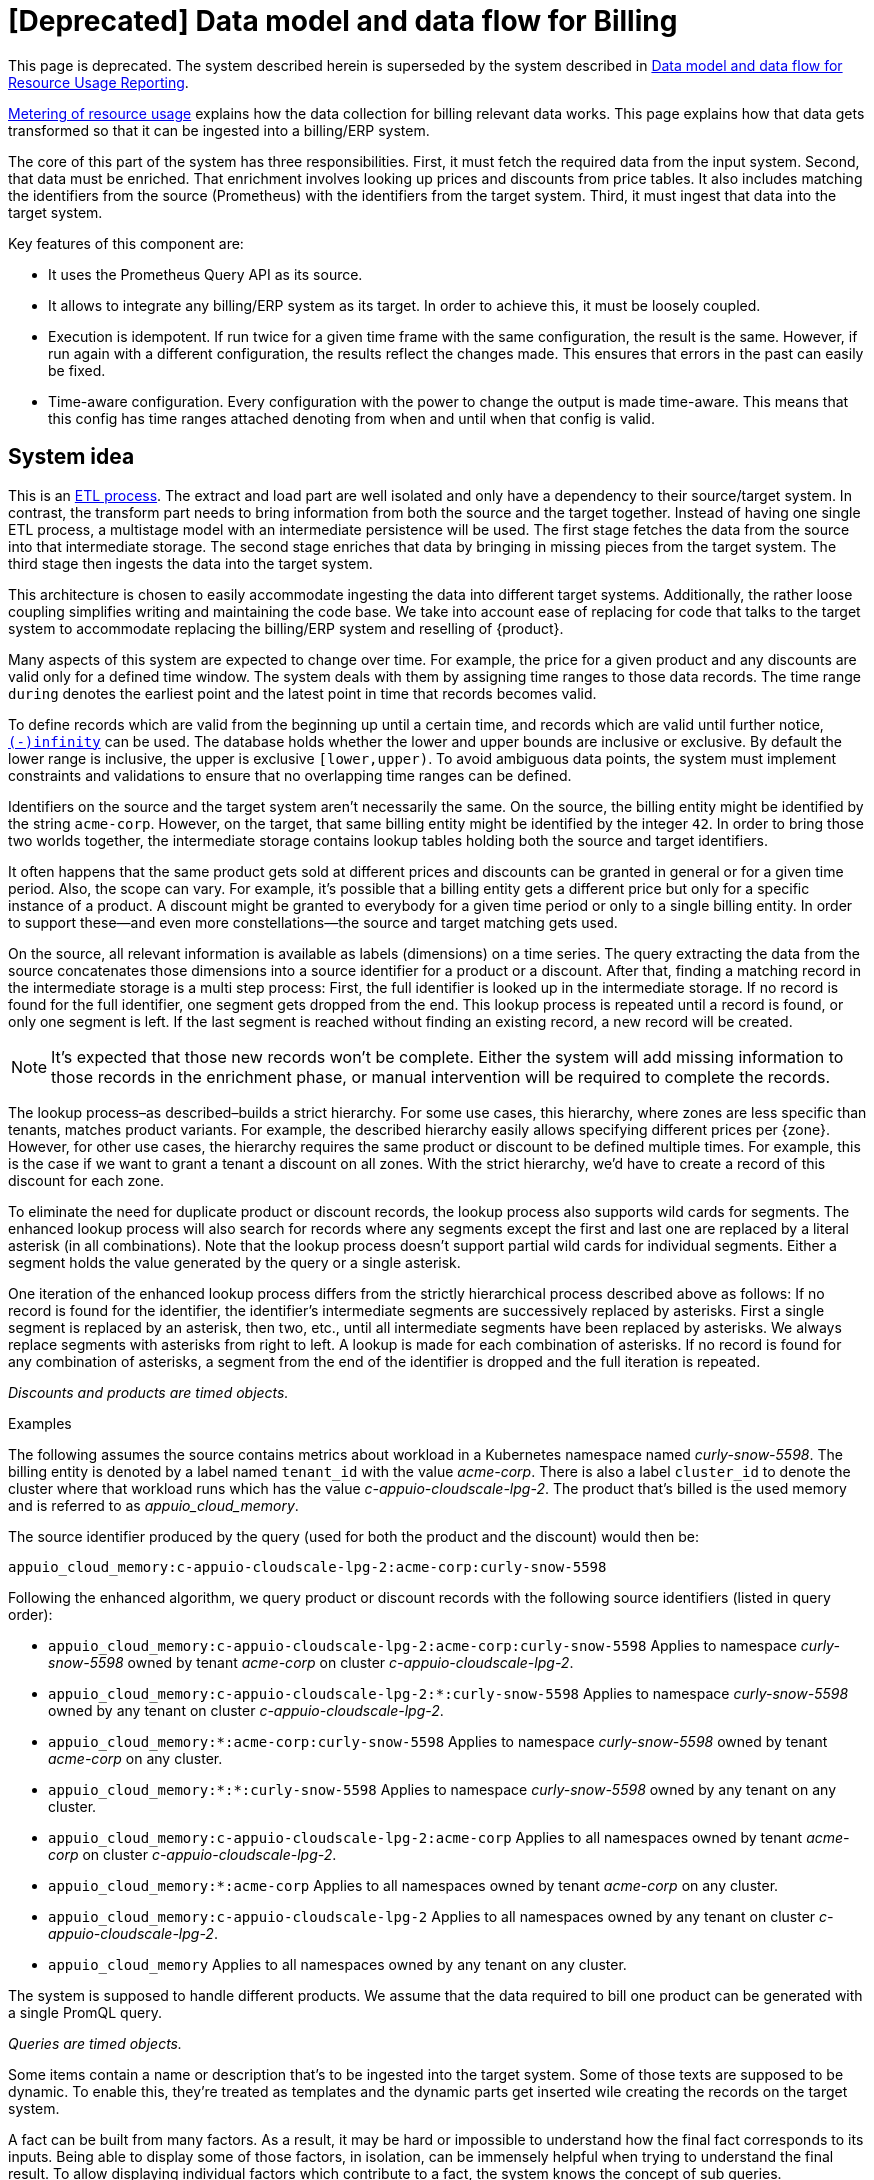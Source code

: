 = [Deprecated] Data model and data flow for Billing
:page-aliases: references/architecture/metering-data-flow.adoc

[NOTICE]
--
This page is deprecated. The system described herein is superseded by the system described in https://docs.central.vshn.ch/metered-data-flow.html[Data model and data flow for Resource Usage Reporting].
--

[abstract]
====
xref:appuio-cloud:ROOT:references/architecture/metering.adoc[Metering of resource usage] explains how the data collection for billing relevant data works.
This page explains how that data gets transformed so that it can be ingested into a billing/ERP system.
====

The core of this part of the system has three responsibilities.
First, it must fetch the required data from the input system.
Second, that data must be enriched.
That enrichment involves looking up prices and discounts from price tables.
It also includes matching the identifiers from the source (Prometheus) with the identifiers from the target system.
Third, it must ingest that data into the target system.

Key features of this component are:

* It uses the Prometheus Query API as its source.
* It allows to integrate any billing/ERP system as its target.
  In order to achieve this, it must be loosely coupled.
* Execution is idempotent.
  If run twice for a given time frame with the same configuration, the result is the same.
  However, if run again with a different configuration, the results reflect the changes made.
  This ensures that errors in the past can easily be fixed.
* Time-aware configuration.
  Every configuration with the power to change the output is made time-aware.
  This means that this config has time ranges attached denoting from when and until when that config is valid.

== System idea

This is an https://en.wikipedia.org/wiki/Extract,_transform,_load[ETL process^].
The extract and load part are well isolated and only have a dependency to their source/target system.
In contrast, the transform part needs to bring information from both the source and the target together.
Instead of having one single ETL process, a multistage model with an intermediate persistence will be used.
The first stage fetches the data from the source into that intermediate storage.
The second stage enriches that data by bringing in missing pieces from the target system.
The third stage then ingests the data into the target system.

This architecture is chosen to easily accommodate ingesting the data into different target systems.
Additionally, the rather loose coupling simplifies writing and maintaining the code base.
We take into account ease of replacing for code that talks to the target system to accommodate replacing the billing/ERP system and reselling of {product}.

Many aspects of this system are expected to change over time.
For example, the price for a given product and any discounts are valid only for a defined time window.
The system deals with them by assigning time ranges to those data records.
The time range `during` denotes the earliest point and the latest point in time that records becomes valid.

To define records which are valid from the beginning up until a certain time, and records which are valid until further notice, https://www.postgresql.org/docs/13/datatype-datetime.html#DATATYPE-DATETIME-SPECIAL-TABLE[`(-)infinity`^] can be used.
The database holds whether the lower and upper bounds are inclusive or exclusive.
By default the lower range is inclusive, the upper is exclusive `[lower,upper)`.
To avoid ambiguous data points, the system must implement constraints and validations to ensure that no overlapping time ranges can be defined.

Identifiers on the source and the target system aren't necessarily the same.
On the source, the billing entity might be identified by the string `acme-corp`.
However, on the target, that same billing entity might be identified by the integer `42`.
In order to bring those two worlds together, the intermediate storage contains lookup tables holding both the source and target identifiers.

It often happens that the same product gets sold at different prices and discounts can be granted in general or for a given time period.
Also, the scope can vary.
For example, it's possible that a billing entity gets a different price but only for a specific instance of a product.
A discount might be granted to everybody for a given time period or only to a single billing entity.
In order to support these—and even more constellations—the source and target matching gets used.

On the source, all relevant information is available as labels (dimensions) on a time series.
The query extracting the data from the source concatenates those dimensions into a source identifier for a product or a discount.
After that, finding a matching record in the intermediate storage is a multi step process:
First, the full identifier is looked up in the intermediate storage.
If no record is found for the full identifier, one segment gets dropped from the end.
This lookup process is repeated until a record is found, or only one segment is left.
If the last segment is reached without finding an existing record, a new record will be created.

[NOTE]
====
It's expected that those new records won't be complete.
Either the system will add missing information to those records in the enrichment phase, or manual intervention will be required to complete the records.
====

The lookup process–as described–builds a strict hierarchy.
For some use cases, this hierarchy, where zones are less specific than tenants, matches product variants.
For example, the described hierarchy easily allows specifying different prices per {zone}.
However, for other use cases, the hierarchy requires the same product or discount to be defined multiple times.
For example, this is the case if we want to grant a tenant a discount on all zones.
With the strict hierarchy, we'd have to create a record of this discount for each zone.

To eliminate the need for duplicate product or discount records, the lookup process also supports wild cards for segments.
The enhanced lookup process will also search for records where any segments except the first and last one are replaced by a literal asterisk (in all combinations).
Note that the lookup process doesn't support partial wild cards for individual segments.
Either a segment holds the value generated by the query or a single asterisk.

One iteration of the enhanced lookup process differs from the strictly hierarchical process described above as follows:
If no record is found for the identifier, the identifier's intermediate segments are successively replaced by asterisks.
First a single segment is replaced by an asterisk, then two, etc., until all intermediate segments have been replaced by asterisks.
We always replace segments with asterisks from right to left.
A lookup is made for each combination of asterisks.
If no record is found for any combination of asterisks, a segment from the end of the identifier is dropped and the full iteration is repeated.

_Discounts and products are timed objects._

.Examples
****
The following assumes the source contains metrics about workload in a Kubernetes namespace named _curly-snow-5598_.
The billing entity is denoted by a label named `tenant_id` with the value _acme-corp_.
There is also a label `cluster_id` to denote the cluster where that workload runs which has the value _c-appuio-cloudscale-lpg-2_.
The product that's billed is the used memory and is referred to as _appuio_cloud_memory_.

The source identifier produced by the query (used for both the product and the discount) would then be:

`appuio_cloud_memory:c-appuio-cloudscale-lpg-2:acme-corp:curly-snow-5598`

Following the enhanced algorithm, we query product or discount records with the following source identifiers (listed in query order):

* `appuio_cloud_memory:c-appuio-cloudscale-lpg-2:acme-corp:curly-snow-5598`
  Applies to namespace _curly-snow-5598_ owned by tenant _acme-corp_ on cluster _c-appuio-cloudscale-lpg-2_.
* `appuio_cloud_memory:c-appuio-cloudscale-lpg-2:*:curly-snow-5598`
  Applies to namespace _curly-snow-5598_ owned by any tenant on cluster _c-appuio-cloudscale-lpg-2_.
* `appuio_cloud_memory:*:acme-corp:curly-snow-5598`
  Applies to namespace _curly-snow-5598_ owned by tenant _acme-corp_ on any cluster.
* `appuio_cloud_memory:*:*:curly-snow-5598`
  Applies to namespace _curly-snow-5598_ owned by any tenant on any cluster.
* `appuio_cloud_memory:c-appuio-cloudscale-lpg-2:acme-corp`
  Applies to all namespaces owned by tenant _acme-corp_ on cluster _c-appuio-cloudscale-lpg-2_.
* `appuio_cloud_memory:*:acme-corp`
  Applies to all namespaces owned by tenant _acme-corp_ on any cluster.
* `appuio_cloud_memory:c-appuio-cloudscale-lpg-2`
  Applies to all namespaces owned by any tenant on cluster _c-appuio-cloudscale-lpg-2_.
* `appuio_cloud_memory`
  Applies to all namespaces owned by any tenant on any cluster.
****

The system is supposed to handle different products.
We assume that the data required to bill one product can be generated with a single PromQL query.

_Queries are timed objects._

Some items contain a name or description that's to be ingested into the target system.
Some of those texts are supposed to be dynamic.
To enable this, they're treated as templates and the dynamic parts get inserted wile creating the records on the target system.

A fact can be built from many factors.
As a result, it may be hard or impossible to understand how the final fact corresponds to its inputs.
Being able to display some of those factors, in isolation, can be immensely helpful when trying to understand the final result.
To allow displaying individual factors which contribute to a fact, the system knows the concept of sub queries.

A query can have any number of sub queries.
A sub query can only be part of a single main query.
Only the main query is billable and sub queries just add context.
Sub queries can't have other sub queries.
All sub queries associated with a query are run at the same time as the main query.
When creating invoices, sub query facts can be used to build up the description text of a line item.

== Data model

image::system/data-model-billing.drawio.svg[]

[NOTE]
====
Using a https://en.wikipedia.org/wiki/Star_schema[star schema^] seems to be the most logical choice.
However, it's not the only choice.
It can and has to be adapted according the storage technology chosen for implementation.

Fields that are marked in **bold** are part a single unique constraint group for that table.
====

At the center of the model is the fact.
A fact represents a sampled amount of a billed item (such as memory usage for a single namespace).
The sampling rate for facts is one hour.
For ingestion into the target, facts belonging to the same billed item are aggregated to a single line item.
The value (field `quantity`) of the fact is the observed quantity to be billed.

Records in the "date time" table indicate date and time of facts.
The field `timestamp` is a Unix timestamp, and the values of the other fields correspond to the value of `timestamp` in UTC.
For example, `1640656800` translates to year 2021, month 12, day 28 and hour 3.

[IMPORTANT]
====
The field `quantity` of records in the fact table corresponds to the aggregated usage over one hour.
Fact records are linked to the "date time" record indicating the start of the hour-long period they cover.

Notably, this differs from how the Prometheus query interface handles time ranges.
Prometheus's aggregation functions only support aggregating data which is older than the query's timestamp.
Therefore, we need to provide the timestamp for the end of the period that we want to query to Prometheus.
====

The query holds the PromQL query string used to generate facts.
It also holds metadata associated with the fact, for example the unit and the description to be shown for the line item on the invoice.
The description is a rendered string from a template.

The product holds the amount to be charged per unit.
Its source identifier is a segmented match as explained in <<System idea>>.
This is effectively the price table.

The discount holds a percentage to be discounted.
Its source identifier is a segmented match as explained in <<System idea>>.

The category allows grouping line items together.
Taking the example of {product}, a category is a namespace on a specific cluster.
All billed items of that namespace will be grouped together on the resulting invoice.

== Data flow

=== Query phase

In the query phase, the Prometheus API is queried, and the results are written to the facts table.
If records in the dimension tables are missing, they're created as needed.
The created dimension records might be incomplete.
They will get completed in the next phase.

From an orchestration perspective, a master job is created in the desired interval.
The master job looks at the query table and identifies the queries that apply to the time window at hand.
For each identified query, a job performing that query is created.

[IMPORTANT]
====
Query jobs are invoked with a timestamp that indicates the end of the time window that they need to query.
This allows query jobs to invoke the Prometheus query API with the provided timestamp.

However, to create the resulting entry in the fact table, query jobs need to compute the timestamp for the start of the query window.
To perform this calculation, query jobs need to know (or be called with) the query window size.
====

Each query job fetches the data from Prometheus and writes its results into the facts table.
If the facts table already contains results for the query job's query and timestamp, those records are updated or dropped and replaced with the new results.
Table locking is required to prevent two query jobs running in parallel from creating the same dimension records.

The execution interval for this phase is in the range of minutes, hours or possibly days.

== Enrichment phase

The query phase may have created dimension records that are incomplete.
In the enrichment phase, one or several jobs communicate with the target system to create or fetch any missing information in dimension records.
It's possible that this phase creates new records in the target system.
For example, in order to get the target id of a category, this category may need to be created in the target system first.

This phase doesn't necessarily need to be executed as frequently the <<_query_phase,query phase>>.
However, the enrichment must be completed successfully at least once before the <<_ingestion_phase,ingestion phase>> can be run.

== Ingestion phase

In this phase, the actual invoices and line items are created in the target system.
The ingestion is usually executed once after a billing period has concluded.
For example, ingestion can be executed at the beginning of a month to generate the invoices for the previous month.
Thanks to the enrichment phase, jobs in this phase only need to query the intermediate storage to retrieve all the data which is required to create invoices.

Depending on the sample interval in the intermediate storage, the ingestion phase must aggregate records retrieved from the intermediate storage.
For example, the ingestion job may need to sum all records belonging to a single billed item for the requested month.

== Example

=== Initial state

.Dimension Query
[cols="2,3,3"]
|===
| id
| 1
| 2

| parent_id
| NULL
| 1

| name
| appuio_cloud_memory
| appuio_cloud_memory_requested

| description
| Compute (min: {{ .min }}, avg: {{ .avg }}, max: {{ .max }})
| Requested (min: {{ .min }}, avg: {{ .avg }}, max: {{ .max }})

| query
| …
| …

| unit
| MiB
| MiB
|===

.Dimension Product
[cols="1,5"]
|===
| id
| 1

| source
| appuio_cloud_memory:c-appuio-cloudscale-lpg-1

| target
| 18367

| amount
| 0.0002248931

| during
| [-Infinity,Infinity)
|===

.Dimension Discount
[cols="1,5"]
|===
| id
| 1

| source
| appuio_cloud_memory

| discount
| 0

| during
| [-Infinity,Infinity)
|===

In the target system, a record exists for a tenant with the id `22457`.
That record has a field that contains the source reference with the value `acme-corp`
Also a product record exists with the id `18367`

All the other dimensions are empty.

=== Query phase

[source, Prometheus query result]
----
{
  query="appuio_cloud_memory",
  tenant="acme-corp",
  category="c-appuio-cloudscale-lpg-2:curly-snow-5598",
  product="appuio_cloud_memory:acme-corp:c-appuio-cloudscale-lpg-2:curly-snow-5598",
} 1035892736 1639040942

{
  query="appuio_cloud_memory_requested",
  tenant="acme-corp",
  category="c-appuio-cloudscale-lpg-2:curly-snow-5598",
  product="appuio_cloud_memory:acme-corp:c-appuio-cloudscale-lpg-2:curly-snow-5598",
} 5378296 1639040942
----

.Fact
[cols="1,3,3"]
|===
| id
| 1
| 2

| date_time_id
| 1
| 1

| query_id
| 1
| 2

| tenant_id
| 1
| 1

| category_id
| 1
| 1

| product_id
| 1
| 1

| discount_id
| 1
| 1

| quantity
| 1035892736
| 5378296
|===

.Dimension Date Time
[cols="1,5"]
|===
| id
| 1

| timestamp
| 1639040942

| year
| 2021

| month
| 12

| day
| 09

| hour
| 10

| minute
| 09
|===

.Dimension Query
[cols="2,3,3"]
|===
| id
| 1
| 2

| parent_id
| NULL
| 1

| name
| appuio_cloud_memory
| appuio_cloud_memory_requested

| description
| Compute (min: {{ .min }}, avg: {{ .avg }}, max: {{ .max }})
| Requested (min: {{ .min }}, avg: {{ .avg }}, max: {{ .max }})

| query
| …
| …

| unit
| MiB
| MiB
|===

.Dimension Tenant
[cols="1,5"]
|===
| id
| 1

| source
| acme-corp

| target
| null

| during
| [-Infinity,Infinity)
|===

.Dimension Category
[cols="1,5"]
|===
| id
| 1

| source
| c-appuio-cloudscale-lpg-2:curly-snow-5598

| target
| null
|===


.Dimension Product
[cols="1,5"]
|===
| id
| 1

| source
| appuio_cloud_memory:c-appuio-cloudscale-lpg-2

| target
| 18367

| amount
| 0.0002248931

| during
| [-Infinity,Infinity)
|===

.Dimension Discount
[cols="1,5"]
|===
| id
| 1

| source
| appuio_cloud_memory

| discount
| 0

| during
| [-Infinity,Infinity)
|===

=== Enrichment phase
.Fact
[cols="1,3,3"]
|===
| id
| 1
| 2

| date_time_id
| 1
| 1

| query_id
| 1
| 2

| tenant_id
| 1
| 1

| category_id
| 1
| 1

| product_id
| 1
| 1

| discount_id
| 1
| 1

| quantity
| 1035892736
| 5378296
|===

.Dimension Date Time
[cols="1,5"]
|===
| id
| 1

| timestamp
| 1639040942

| year
| 2021

| month
| 12

| day
| 09

| hour
| 10

| minute
| 09
|===

.Dimension Query
[cols="2,3,3"]
|===
| id
| 1
| 2

| parent_id
| NULL
| 1

| name
| appuio_cloud_memory
| appuio_cloud_memory_requested

| description
| Compute (min: {{ .min }}, avg: {{ .avg }}, max: {{ .max }})
| Requested (min: {{ .min }}, avg: {{ .avg }}, max: {{ .max }})

| query
| …
| …

| unit
| MiB
| MiB
|===

.Dimension Tenant
[cols="1,5"]
|===
| id
| 1

| source
| acme-corp

| target
| *22457*

| during
| [-Infinity,Infinity)
|===

.Dimension Category
[cols="1,5"]
|===
| id
| 1

| source
| c-appuio-cloudscale-lpg-2:curly-snow-5598

| target
| *19588*
|===

To get the target category id, a category record was created in the target system.

.Target Category
[cols="1,5"]
|===
| ID
| 19588

| Description
| Zone: cloudscale.ch - LPG 2, namespace: curly-snow-5598
|===

The target specific code has a way to parse the category source string and transform it to something that resembles the above example.

.Dimension Product
[cols="1,5"]
|===
| id
| 1

| source
| appuio_cloud_memory:c-appuio-cloudscale-lpg-2

| target
| 18367

| amount
| 0.0002248931

| during
| [-Infinity,Infinity)
|===

.Dimension Discount
[cols="1,5"]
|===
| id
| 1

| source
| appuio_cloud_memory

| discount
| 0

| during
| [-Infinity,Infinity)
|===

=== Ingestion phase

The intermediate tables are no longer touched, so they're left out for brevity.
The tables below are an example based on Odoo.


.Invoice
[cols="1,5"]
|===
| ID
| 10730 (auto incremented primary key)

| Partner ID
| 22457 (the target from dimension tenant)

| Account ID
| 49 (constant)

| Invoice Date
| 2022–01–01

| Journal ID
| 1 (constant)

| Name
| APPUiO Cloud December 2021 (specific to the job that created this invoice)

| Payment Term
| 3 (constant)

| State
| Draft (constant)

| User ID
| ???
|===

.Line Item
[cols="1,5"]
|===
| Invoice ID
| 10730

| Account ID
| 612 (constant)

| Product ID
| 18367

| Tax ID
| [(6, 0, [43])] (constant)

| Category ID
| 19588 (target from the dimension category)

| quantity
| 1035892736 (summed quantity from fact for the given time span)

| Discount
| 0 (discount from the dimension discount)

| Description
| "Compute (min: …, avg: …, max: …, requested: …)" (description from dimension query with some values, both fact aggregations and properties, interpolated)

| Unit of measure
| MiB (unit from dimension query)

| Amount
| 0.0002248931 (amount from dimension product)
|===
